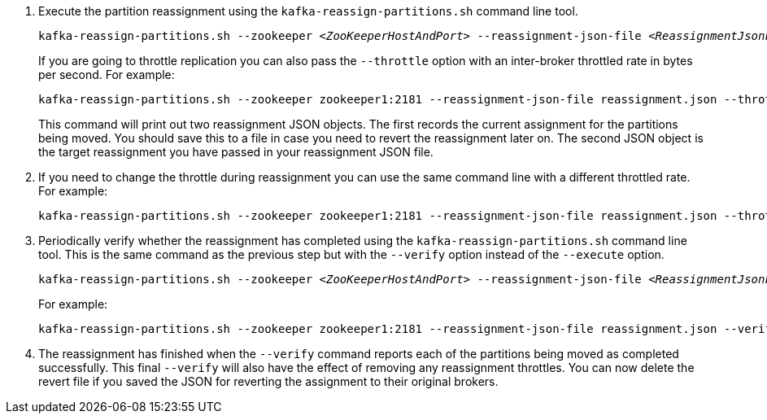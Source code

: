

. Execute the partition reassignment using the `kafka-reassign-partitions.sh` command line tool.
+
[source,shell,subs="+quotes,attributes"]
----
kafka-reassign-partitions.sh --zookeeper _<ZooKeeperHostAndPort>_ --reassignment-json-file _<ReassignmentJsonFile>_ --execute
----
+
If you are going to throttle replication you can also pass the `--throttle` option with an inter-broker throttled rate in bytes per second. For example:
+
[source,shell,subs=+quotes]
----
kafka-reassign-partitions.sh --zookeeper zookeeper1:2181 --reassignment-json-file reassignment.json --throttle 5000000 --execute
----
+
This command will print out two reassignment JSON objects.
The first records the current assignment for the partitions being moved.
You should save this to a file in case you need to revert the reassignment later on.
The second JSON object is the target reassignment you have passed in your reassignment JSON file.

. If you need to change the throttle during reassignment you can use the same command line with a different throttled rate. For example:
+
[source,shell,subs=+quotes]
----
kafka-reassign-partitions.sh --zookeeper zookeeper1:2181 --reassignment-json-file reassignment.json --throttle 10000000 --execute
----

. Periodically verify whether the reassignment has completed using the `kafka-reassign-partitions.sh` command line tool. This is the same command as the previous step but with the `--verify` option instead of the `--execute` option.
+
[source,shell,subs="+quotes,attributes"]
----
kafka-reassign-partitions.sh --zookeeper _<ZooKeeperHostAndPort>_ --reassignment-json-file _<ReassignmentJsonFile>_ --verify
----
+
For example:
+
[source,shell,subs=+quotes]
----
kafka-reassign-partitions.sh --zookeeper zookeeper1:2181 --reassignment-json-file reassignment.json --verify
----

. The reassignment has finished when the `--verify` command reports each of  the partitions being moved as completed successfully.
This final `--verify` will also have the effect of removing any reassignment throttles.
You can now delete the revert file if you saved the JSON for reverting the assignment to their original brokers.
